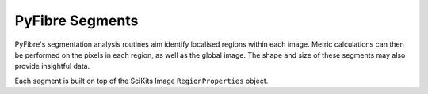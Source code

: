 PyFibre Segments
----------------

PyFibre's segmentation analysis routines aim identify localised regions within each image. Metric calculations
can then be performed on the pixels in each region, as well as the global image. The shape and size of these
segments may also provide insightful data.

Each segment is built on top of the SciKits Image ``RegionProperties`` object.